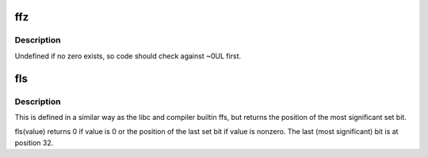 .. -*- coding: utf-8; mode: rst -*-
.. src-file: arch/tile/include/asm/bitops.h

.. _`ffz`:

ffz
===

.. c:function:: unsigned long ffz(unsigned long word)

    find first zero bit in word

    :param unsigned long word:
        The word to search

.. _`ffz.description`:

Description
-----------

Undefined if no zero exists, so code should check against ~0UL first.

.. _`fls`:

fls
===

.. c:function:: int fls(int x)

    find last set bit in word

    :param int x:
        the word to search

.. _`fls.description`:

Description
-----------

This is defined in a similar way as the libc and compiler builtin
ffs, but returns the position of the most significant set bit.

fls(value) returns 0 if value is 0 or the position of the last
set bit if value is nonzero. The last (most significant) bit is
at position 32.

.. This file was automatic generated / don't edit.

